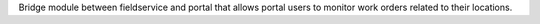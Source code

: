 Bridge module between fieldservice and portal that allows portal users
to monitor work orders related to their locations.

